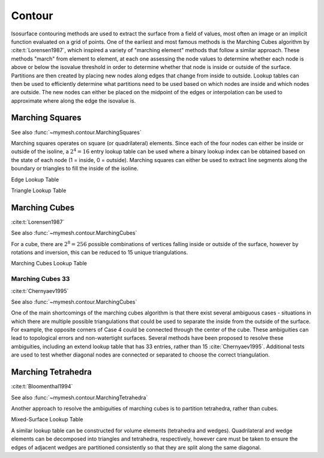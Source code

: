 Contour
=======

Isosurface contouring methods are used to extract the surface from a field of
values, most often an image or an implicit function evaluated on a grid of 
points. One of the earliest and most famous methods is the Marching Cubes
algorithm by :cite:t:`Lorensen1987`, which inspired a variety of "marching 
element" methods that follow a similar approach. These methods "march" from
element to element, at each one assessing the node values to determine whether
each node is above or below the isovalue threshold in order to determine whether
that node is inside or outside of the surface. Partitions are then created by 
placing new nodes along edges that change from inside to outside. Lookup tables
can then be used to efficiently determine what partitions need to be used based
on which nodes are inside and which nodes are outside. The new nodes can either 
be placed on the midpoint of the edges or interpolation can be used to 
approximate where along the edge the isovalue is.

Marching Squares
----------------
See also :func:`~mymesh.contour.MarchingSquares`

Marching squares operates on square (or quadrilateral) elements. Since each of 
the four nodes can either be inside or outside of the isoline, a :math:`2^4=16`
entry lookup table can be used where a binary lookup index can be obtained based 
on the state of each node (1 = inside, 0 = outside). Marching squares can either 
be used to extract line segments along the boundary or triangles to fill the 
inside of the isoline.

.. graphviz::

  graph bits {  
  node [shape=point, fontname="source code pro"];
  edge [style=solid, penwidth=2];

  v0 [pos="0.,0.!", color="#BF616A", xlabel="0"]; 
  v1 [pos="1.,0.!", color="#EBCB8B", xlabel="1"];
  v2 [pos="1.,1.!", color="#A3BE8C", xlabel="2"]; 
  v3 [pos="0.,1.!", color="#B48EAD", xlabel="3"];

  //v4 [pos="0.5,0.!", color="#5E81AC"];
  //v5 [pos="1.0,0.5!", color="#5E81AC"];
  //v6 [pos="0.5,1.!", color="#5E81AC"];
  //v7 [pos="0.,0.5!", color="#5E81AC"];

  v0 -- v1 [style=dotted];
  v1 -- v2 [style=dotted];
  v2 -- v3 [style=dotted];
  v3 -- v0 [style=dotted];

  struct1 [shape=plaintext, pos="2.5,0.75!",
    label=<
      <TABLE BORDER="0" CELLBORDER="1" CELLSPACING="0" CELLPADDING="4" STYLE="ROUNDED">
          <TR>
              <TD BGCOLOR="white" COLOR="white" PORT="f0">Index = </TD>
              <TD BGCOLOR="white" COLOR="#BF616A#B48EAD" PORT="f0">0</TD>
              <TD BGCOLOR="white" COLOR="#EBCB8B" PORT="f1">1</TD>
              <TD BGCOLOR="white" COLOR="#A3BE8C" PORT="f2">2</TD>
              <TD BGCOLOR="white" COLOR="#B48EAD" PORT="f3">3</TD>
          </TR>
      </TABLE>
      >];

  }

Edge Lookup Table

.. grid:: 3 6 6 6
    :outline:

    .. grid-item::
      :child-align: center

      .. graphviz::

        graph case0 {  
        node [shape=point, fontname="source code pro"];
        edge [style=solid, penwidth=2];
        
        v0 [pos="0.,0.!", fillcolor=white]; 
        v1 [pos="1.,0.!", fillcolor=white];
        v2 [pos="1.,1.!", fillcolor=white]; 
        v3 [pos="0.,1.!", fillcolor=white];
        
        //v4 [pos="0.5,0.!", color="#5E81AC"];
        //v5 [pos="1.0,0.5!", color="#5E81AC"];
        //v6 [pos="0.5,1.!", color="#5E81AC"];
        //v7 [pos="0.,0.5!", color="#5E81AC"];

        v0 -- v1 [style=dotted];
        v1 -- v2 [style=dotted];
        v2 -- v3 [style=dotted];
        v3 -- v0 [style=dotted];

        }
      
      Case 0

    .. grid-item::
      :child-align: center

      .. graphviz::

        graph case1 {  
        node [shape=point, fontname="source code pro"];
        edge [style=solid, penwidth=2];

        v0 [pos="0.,0.!", fillcolor=white]; 
        v1 [pos="1.,0.!", fillcolor=white];
        v2 [pos="1.,1.!", fillcolor=white]; 
        v3 [pos="0.,1.!", fillcolor=black];
        
        //v4 [pos="0.5,0.!", color="#5E81AC"];
        //v5 [pos="1.0,0.5!", color="#5E81AC"];
        v6 [pos="0.5,1.!", color="#5E81AC"];
        v7 [pos="0.,0.5!", color="#5E81AC"];

        v0 -- v1 [style=dotted];
        v1 -- v2 [style=dotted];
        v2 -- v3 [style=dotted];
        v3 -- v0 [style=dotted];

        v6 -- v7 [color="#5E81AC"];

        }

      Case 1

    .. grid-item::
      :child-align: center

      .. graphviz::

        graph case2 {  
        node [shape=point, fontname="source code pro"];
        edge [style=solid, penwidth=2];

        
        v0 [pos="0.,0.!", fillcolor=white]; 
        v1 [pos="1.,0.!", fillcolor=white];
        v2 [pos="1.,1.!", fillcolor=black]; 
        v3 [pos="0.,1.!", fillcolor=white];
        
        //v4 [pos="0.5,0.!", color="#5E81AC"];
        v5 [pos="1.0,0.5!", color="#5E81AC"];
        v6 [pos="0.5,1.!", color="#5E81AC"];
        //v7 [pos="0.,0.5!", color="#5E81AC"];

        v0 -- v1 [style=dotted];
        v1 -- v2 [style=dotted];
        v2 -- v3 [style=dotted];
        v3 -- v0 [style=dotted];

        v5 -- v6 [color="#5E81AC"];

        }

      Case 2

    .. grid-item::
      :child-align: center

      .. graphviz::

        graph case3 {  
        node [shape=point, fontname="source code pro"];
        edge [style=solid, penwidth=2];

        
        v0 [pos="0.,0.!", fillcolor=white]; 
        v1 [pos="1.,0.!", fillcolor=white];
        v2 [pos="1.,1.!", fillcolor=black]; 
        v3 [pos="0.,1.!", fillcolor=black];
        
        //v4 [pos="0.5,0.!", color="#5E81AC"];
        v5 [pos="1.0,0.5!", color="#5E81AC"];
        //v6 [pos="0.5,1.!", color="#5E81AC"];
        v7 [pos="0.,0.5!", color="#5E81AC"];

        v0 -- v1 [style=dotted];
        v1 -- v2 [style=dotted];
        v2 -- v3 [style=dotted];
        v3 -- v0 [style=dotted];

        v5 -- v7 [color="#5E81AC"];

        }

      Case 3

    .. grid-item::
      :child-align: center

      .. graphviz::

        graph case4 {  
        node [shape=point, fontname="source code pro"];
        edge [style=solid, penwidth=2];

        v0 [pos="0.,0.!", fillcolor=white]; 
        v1 [pos="1.,0.!", fillcolor=black];
        v2 [pos="1.,1.!", fillcolor=white]; 
        v3 [pos="0.,1.!", fillcolor=white];
        
        v4 [pos="0.5,0.!", color="#5E81AC"];
        v5 [pos="1.0,0.5!", color="#5E81AC"];
        //v6 [pos="0.5,1.!", color="#5E81AC"];
        //v7 [pos="0.,0.5!", color="#5E81AC"];

        v0 -- v1 [style=dotted];
        v1 -- v2 [style=dotted];
        v2 -- v3 [style=dotted];
        v3 -- v0 [style=dotted];

        v4 -- v5 [color="#5E81AC"];

        }

      Case 4
    
    .. grid-item::
      :child-align: center

      .. graphviz::

        graph case5 {  
        node [shape=point, fontname="source code pro"];
        edge [style=solid, penwidth=2];

        v0 [pos="0.,0.!", fillcolor=white]; 
        v1 [pos="1.,0.!", fillcolor=black];
        v2 [pos="1.,1.!", fillcolor=white]; 
        v3 [pos="0.,1.!", fillcolor=black];
        
        v4 [pos="0.5,0.!", color="#5E81AC"];
        v5 [pos="1.0,0.5!", color="#5E81AC"];
        v6 [pos="0.5,1.!", color="#5E81AC"];
        v7 [pos="0.,0.5!", color="#5E81AC"];

        v0 -- v1 [style=dotted];
        v1 -- v2 [style=dotted];
        v2 -- v3 [style=dotted];
        v3 -- v0 [style=dotted];

        v7 -- v4 [color="#5E81AC"];
        v5 -- v6 [color="#5E81AC"];

        }

      Case 5

    .. grid-item::
      :child-align: center

      .. graphviz::

        graph case6 {  
        node [shape=point, fontname="source code pro"];
        edge [style=solid, penwidth=2];

        v0 [pos="0.,0.!", fillcolor=white]; 
        v1 [pos="1.,0.!", fillcolor=black];
        v2 [pos="1.,1.!", fillcolor=black]; 
        v3 [pos="0.,1.!", fillcolor=white];
        
        v4 [pos="0.5,0.!", color="#5E81AC"];
        //v5 [pos="1.0,0.5!", color="#5E81AC"];
        v6 [pos="0.5,1.!", color="#5E81AC"];
        //v7 [pos="0.,0.5!", color="#5E81AC"];

        v0 -- v1 [style=dotted];
        v1 -- v2 [style=dotted];
        v2 -- v3 [style=dotted];
        v3 -- v0 [style=dotted];

        v4 -- v6 [color="#5E81AC"];

        }

      Case 6

    .. grid-item::
      :child-align: center

      .. graphviz::

        graph case7 {  
        node [shape=point, fontname="source code pro"];
        edge [style=solid, penwidth=2];

        v0 [pos="0.,0.!", fillcolor=white]; 
        v1 [pos="1.,0.!", fillcolor=black];
        v2 [pos="1.,1.!", fillcolor=black]; 
        v3 [pos="0.,1.!", fillcolor=black];
        
        v4 [pos="0.5,0.!", color="#5E81AC"];
        //v5 [pos="1.0,0.5!", color="#5E81AC"];
        //v6 [pos="0.5,1.!", color="#5E81AC"];
        v7 [pos="0.,0.5!", color="#5E81AC"];

        v0 -- v1 [style=dotted];
        v1 -- v2 [style=dotted];
        v2 -- v3 [style=dotted];
        v3 -- v0 [style=dotted];

        v4 -- v7 [color="#5E81AC"];

        }

      Case 7

    .. grid-item::
      :child-align: center

      .. graphviz::

        graph case8 {  
        node [shape=point, fontname="source code pro"];
        edge [style=solid, penwidth=2];

        
        v0 [pos="0.,0.!", fillcolor=black]; 
        v1 [pos="1.,0.!", fillcolor=white];
        v2 [pos="1.,1.!", fillcolor=white]; 
        v3 [pos="0.,1.!", fillcolor=white];
        
        v4 [pos="0.5,0.!", color="#5E81AC"];
        //v5 [pos="1.0,0.5!", color="#5E81AC"];
        //v6 [pos="0.5,1.!", color="#5E81AC"];
        v7 [pos="0.,0.5!", color="#5E81AC"];

        v0 -- v1 [style=dotted];
        v1 -- v2 [style=dotted];
        v2 -- v3 [style=dotted];
        v3 -- v0 [style=dotted];

        v7 -- v4 [color="#5E81AC"];

        }

      Case 8
    
    .. grid-item::
      :child-align: center

      .. graphviz::

        graph case9 {  
        node [shape=point, fontname="source code pro"];
        edge [style=solid, penwidth=2];

        v0 [pos="0.,0.!", fillcolor=black]; 
        v1 [pos="1.,0.!", fillcolor=white];
        v2 [pos="1.,1.!", fillcolor=white]; 
        v3 [pos="0.,1.!", fillcolor=black];
        
        v4 [pos="0.5,0.!", color="#5E81AC"];
        //v5 [pos="1.0,0.5!", color="#5E81AC"];
        v6 [pos="0.5,1.!", color="#5E81AC"];
        //v7 [pos="0.,0.5!", color="#5E81AC"];

        v0 -- v1 [style=dotted];
        v1 -- v2 [style=dotted];
        v2 -- v3 [style=dotted];
        v3 -- v0 [style=dotted];

        v6 -- v4 [color="#5E81AC"];

        }

      Case 9

    .. grid-item::
      :child-align: center

      .. graphviz::

        graph case10 {  
        node [shape=point, fontname="source code pro"];
        edge [style=solid, penwidth=2];

        
        v0 [pos="0.,0.!", fillcolor=black]; 
        v1 [pos="1.,0.!", fillcolor=white];
        v2 [pos="1.,1.!", fillcolor=black]; 
        v3 [pos="0.,1.!", fillcolor=white];
        
        v4 [pos="0.5,0.!", color="#5E81AC"];
        v5 [pos="1.0,0.5!", color="#5E81AC"];
        v6 [pos="0.5,1.!", color="#5E81AC"];
        v7 [pos="0.,0.5!", color="#5E81AC"];

        v0 -- v1 [style=dotted];
        v1 -- v2 [style=dotted];
        v2 -- v3 [style=dotted];
        v3 -- v0 [style=dotted];

        v4 -- v5 [color="#5E81AC"];
        v6 -- v7 [color="#5E81AC"];

        }

      Case 10

    .. grid-item::
      :child-align: center

      .. graphviz::

        graph case11 {  
        node [shape=point, fontname="source code pro"];
        edge [style=solid, penwidth=2];

        v0 [pos="0.,0.!", fillcolor=black]; 
        v1 [pos="1.,0.!", fillcolor=white];
        v2 [pos="1.,1.!", fillcolor=black]; 
        v3 [pos="0.,1.!", fillcolor=bllack];
        
        v4 [pos="0.5,0.!", color="#5E81AC"];
        v5 [pos="1.0,0.5!", color="#5E81AC"];
        //v6 [pos="0.5,1.!", color="#5E81AC"];
        //v7 [pos="0.,0.5!", color="#5E81AC"];

        v0 -- v1 [style=dotted];
        v1 -- v2 [style=dotted];
        v2 -- v3 [style=dotted];
        v3 -- v0 [style=dotted];

        v5 -- v4 [color="#5E81AC"];

        }

      Case 11
    
    .. grid-item::
      :child-align: center

      .. graphviz::

        graph case12 {  
        node [shape=point, fontname="source code pro"];
        edge [style=solid, penwidth=2];

        v0 [pos="0.,0.!", fillcolor=black]; 
        v1 [pos="1.,0.!", fillcolor=black];
        v2 [pos="1.,1.!", fillcolor=white]; 
        v3 [pos="0.,1.!", fillcolor=white];
        
        //v4 [pos="0.5,0.!", color="#5E81AC"];
        v5 [pos="1.0,0.5!", color="#5E81AC"];
        //v6 [pos="0.5,1.!", color="#5E81AC"];
        v7 [pos="0.,0.5!", color="#5E81AC"];

        v0 -- v1 [style=dotted];
        v1 -- v2 [style=dotted];
        v2 -- v3 [style=dotted];
        v3 -- v0 [style=dotted];

        v7 -- v5 [color="#5E81AC"];

        }

      Case 12

    .. grid-item::
      :child-align: center

      .. graphviz::

        graph case13 {  
        node [shape=point, fontname="source code pro"];
        edge [style=solid, penwidth=2];

        
        v0 [pos="0.,0.!", fillcolor=black]; 
        v1 [pos="1.,0.!", fillcolor=black];
        v2 [pos="1.,1.!", fillcolor=white]; 
        v3 [pos="0.,1.!", fillcolor=black];
        
        //v4 [pos="0.5,0.!", color="#5E81AC"];
        v5 [pos="1.0,0.5!", color="#5E81AC"];
        v6 [pos="0.5,1.!", color="#5E81AC"];
        //v7 [pos="0.,0.5!", color="#5E81AC"];

        v0 -- v1 [style=dotted];
        v1 -- v2 [style=dotted];
        v2 -- v3 [style=dotted];
        v3 -- v0 [style=dotted];

        v6 -- v5 [color="#5E81AC"];

        }

      Case 13

    .. grid-item::
      :child-align: center

      .. graphviz::

        graph case1 {  
        node [shape=point, fontname="source code pro"];
        edge [style=solid, penwidth=2];

        v0 [pos="0.,0.!", fillcolor=black]; 
        v1 [pos="1.,0.!", fillcolor=black];
        v2 [pos="1.,1.!", fillcolor=black]; 
        v3 [pos="0.,1.!", fillcolor=white];
        
        //v4 [pos="0.5,0.!", color="#5E81AC"];
        //v5 [pos="1.0,0.5!", color="#5E81AC"];
        v6 [pos="0.5,1.!", color="#5E81AC"];
        v7 [pos="0.,0.5!", color="#5E81AC"];

        v0 -- v1 [style=dotted];
        v1 -- v2 [style=dotted];
        v2 -- v3 [style=dotted];
        v3 -- v0 [style=dotted];

        v7 -- v6 [color="#5E81AC"];

        }

      Case 14

    .. grid-item::
      :child-align: center

      .. graphviz::

        graph case15 {  
        node [shape=point, fontname="source code pro"];
        edge [style=solid, penwidth=2];


        v0 [pos="0.,0.!", fillcolor=black]; 
        v1 [pos="1.,0.!", fillcolor=black];
        v2 [pos="1.,1.!", fillcolor=black]; 
        v3 [pos="0.,1.!", fillcolor=black];
        
        //v4 [pos="0.5,0.!", color="#5E81AC"];
        //v5 [pos="1.0,0.5!", color="#5E81AC"];
        //v6 [pos="0.5,1.!", color="#5E81AC"];
        //v7 [pos="0.,0.5!", color="#5E81AC"];

        v0 -- v1 [style=dotted];
        v1 -- v2 [style=dotted];
        v2 -- v3 [style=dotted];
        v3 -- v0 [style=dotted];

        }
      
      Case 15

    .. grid-item::
      :child-align: center

      .. graphviz::

        graph legend {  
        node [shape=point, fontname="source code pro"];
        edge [style=solid, penwidth=2];

        v0 [pos="0.,1.!", fillcolor=black]; 
        v1 [pos="0.,0.75!", fillcolor=white];
        Inside [shape=plaintext, pos="0.6,1.!"]; 
        Outside [shape=plaintext, pos="0.6,0.75!"];
        blank [pos="0.,0!", color=white];

        }
      

Triangle Lookup Table

.. grid:: 3 6 6 6
    :outline:

    .. grid-item::
      :child-align: center

      .. graphviz::

        graph case0 {  
        node [shape=point, fontname="source code pro"];
        edge [style=solid, penwidth=2];
        
        v0 [pos="0.,0.!", fillcolor=white]; 
        v1 [pos="1.,0.!", fillcolor=white];
        v2 [pos="1.,1.!", fillcolor=white]; 
        v3 [pos="0.,1.!", fillcolor=white];
        
        //v4 [pos="0.5,0.!", color="#5E81AC"];
        //v5 [pos="1.0,0.5!", color="#5E81AC"];
        //v6 [pos="0.5,1.!", color="#5E81AC"];
        //v7 [pos="0.,0.5!", color="#5E81AC"];

        v0 -- v1 [style=dotted];
        v1 -- v2 [style=dotted];
        v2 -- v3 [style=dotted];
        v3 -- v0 [style=dotted];

        }
      
      Case 0

    .. grid-item::
      :child-align: center

      .. graphviz::

        graph case1 {  
        node [shape=point, fontname="source code pro"];
        edge [style=solid, penwidth=2];

        v0 [pos="0.,0.!", fillcolor=white]; 
        v1 [pos="1.,0.!", fillcolor=white];
        v2 [pos="1.,1.!", fillcolor=white]; 
        v3 [pos="0.,1.!", fillcolor=black];
        
        //v4 [pos="0.5,0.!", color="#5E81AC"];
        //v5 [pos="1.0,0.5!", color="#5E81AC"];
        v6 [pos="0.5,1.!", color="#5E81AC"];
        v7 [pos="0.,0.5!", color="#5E81AC"];

        v0 -- v1 [style=dotted];
        v1 -- v2 [style=dotted];
        v2 -- v3 [style=dotted];
        v3 -- v0 [style=dotted];
        
        v7 -- v6 [color="#5E81AC"];
        v6 -- v3 [color="#5E81AC"];
        v3 -- v7 [color="#5E81AC"];
        }

      Case 1

    .. grid-item::
      :child-align: center

      .. graphviz::

        graph case2 {  
        node [shape=point, fontname="source code pro"];
        edge [style=solid, penwidth=2];

        
        v0 [pos="0.,0.!", fillcolor=white]; 
        v1 [pos="1.,0.!", fillcolor=white];
        v2 [pos="1.,1.!", fillcolor=black]; 
        v3 [pos="0.,1.!", fillcolor=white];
        
        //v4 [pos="0.5,0.!", color="#5E81AC"];
        v5 [pos="1.0,0.5!", color="#5E81AC"];
        v6 [pos="0.5,1.!", color="#5E81AC"];
        //v7 [pos="0.,0.5!", color="#5E81AC"];

        v0 -- v1 [style=dotted];
        v1 -- v2 [style=dotted];
        v2 -- v3 [style=dotted];
        v3 -- v0 [style=dotted];

        v5 -- v2 [color="#5E81AC"];
        v2 -- v6 [color="#5E81AC"];
        v6 -- v5 [color="#5E81AC"];

        }

      Case 2

    .. grid-item::
      :child-align: center

      .. graphviz::

        graph case3 {  
        node [shape=point, fontname="source code pro"];
        edge [style=solid, penwidth=2];

        
        v0 [pos="0.,0.!", fillcolor=white]; 
        v1 [pos="1.,0.!", fillcolor=white];
        v2 [pos="1.,1.!", fillcolor=black]; 
        v3 [pos="0.,1.!", fillcolor=black];
        
        //v4 [pos="0.5,0.!", color="#5E81AC"];
        v5 [pos="1.0,0.5!", color="#5E81AC"];
        //v6 [pos="0.5,1.!", color="#5E81AC"];
        v7 [pos="0.,0.5!", color="#5E81AC"];

        v0 -- v1 [style=dotted];
        v1 -- v2 [style=dotted];
        //v2 -- v3 [style=dotted];
        v3 -- v0 [style=dotted];

        v7 -- v5 [color="#5E81AC"];
        v5 -- v2 [color="#5E81AC"];
        v2 -- v7 [color="#5E81AC"];
        v2 -- v3 [color="#5E81AC"];
        v3 -- v7 [color="#5E81AC"];
        }

      Case 3

    .. grid-item::
      :child-align: center

      .. graphviz::

        graph case4 {  
        node [shape=point, fontname="source code pro"];
        edge [style=solid, penwidth=2];

        v0 [pos="0.,0.!", fillcolor=white]; 
        v1 [pos="1.,0.!", fillcolor=black];
        v2 [pos="1.,1.!", fillcolor=white]; 
        v3 [pos="0.,1.!", fillcolor=white];
        
        v4 [pos="0.5,0.!", color="#5E81AC"];
        v5 [pos="1.0,0.5!", color="#5E81AC"];
        //v6 [pos="0.5,1.!", color="#5E81AC"];
        //v7 [pos="0.,0.5!", color="#5E81AC"];

        v0 -- v1 [style=dotted];
        v1 -- v2 [style=dotted];
        v2 -- v3 [style=dotted];
        v3 -- v0 [style=dotted];

        v4 -- v1 [color="#5E81AC"];
        v1 -- v5 [color="#5E81AC"];
        v5 -- v4 [color="#5E81AC"]; 

        }

      Case 4
    
    .. grid-item::
      :child-align: center

      .. graphviz::

        graph case5 {  
        node [shape=point, fontname="source code pro"];
        edge [style=solid, penwidth=2];

        v0 [pos="0.,0.!", fillcolor=white]; 
        v1 [pos="1.,0.!", fillcolor=black];
        v2 [pos="1.,1.!", fillcolor=white]; 
        v3 [pos="0.,1.!", fillcolor=black];
        
        v4 [pos="0.5,0.!", color="#5E81AC"];
        v5 [pos="1.0,0.5!", color="#5E81AC"];
        v6 [pos="0.5,1.!", color="#5E81AC"];
        v7 [pos="0.,0.5!", color="#5E81AC"];

        v0 -- v1 [style=dotted];
        v1 -- v2 [style=dotted];
        v2 -- v3 [style=dotted];
        v3 -- v0 [style=dotted];

        v4 -- v1 [color="#5E81AC"];
        v1 -- v5 [color="#5E81AC"];
        v5 -- v4 [color="#5E81AC"];
        v5 -- v6 [color="#5E81AC"];
        v6 -- v4 [color="#5E81AC"];
        v6 -- v7 [color="#5E81AC"];
        v7 -- v4 [color="#5E81AC"];
        v6 -- v3 [color="#5E81AC"];
        v3 -- v7 [color="#5E81AC"];

        }

      Case 5

    .. grid-item::
      :child-align: center

      .. graphviz::

        graph case6 {  
        node [shape=point, fontname="source code pro"];
        edge [style=solid, penwidth=2];

        v0 [pos="0.,0.!", fillcolor=white]; 
        v1 [pos="1.,0.!", fillcolor=black];
        v2 [pos="1.,1.!", fillcolor=black]; 
        v3 [pos="0.,1.!", fillcolor=white];
        
        v4 [pos="0.5,0.!", color="#5E81AC"];
        //v5 [pos="1.0,0.5!", color="#5E81AC"];
        v6 [pos="0.5,1.!", color="#5E81AC"];
        //v7 [pos="0.,0.5!", color="#5E81AC"];

        v0 -- v1 [style=dotted];
        //v1 -- v2 [style=dotted];
        v2 -- v3 [style=dotted];
        v3 -- v0 [style=dotted];

        v4 -- v1 [color="#5E81AC"];
        v1 -- v2 [color="#5E81AC"];
        v2 -- v4 [color="#5E81AC"];
        v2 -- v6 [color="#5E81AC"];
        v6 -- v4 [color="#5E81AC"];

        }

      Case 6

    .. grid-item::
      :child-align: center

      .. graphviz::

        graph case7 {  
        node [shape=point, fontname="source code pro"];
        edge [style=solid, penwidth=2];

        v0 [pos="0.,0.!", fillcolor=white]; 
        v1 [pos="1.,0.!", fillcolor=black];
        v2 [pos="1.,1.!", fillcolor=black]; 
        v3 [pos="0.,1.!", fillcolor=black];
        
        v4 [pos="0.5,0.!", color="#5E81AC"];
        //v5 [pos="1.0,0.5!", color="#5E81AC"];
        //v6 [pos="0.5,1.!", color="#5E81AC"];
        v7 [pos="0.,0.5!", color="#5E81AC"];

        v0 -- v1 [style=dotted];
        //v1 -- v2 [style=dotted];
        //v2 -- v3 [style=dotted];
        v3 -- v0 [style=dotted];

        v1 -- v2 [color="#5E81AC"];
        v2 -- v3 [color="#5E81AC"];
        v3 -- v1 [color="#5E81AC"];
        v3 -- v4 [color="#5E81AC"];
        v4 -- v1 [color="#5E81AC"];
        v3 -- v7 [color="#5E81AC"];
        v4 -- v7 [color="#5E81AC"];

        }

      Case 7

    .. grid-item::
      :child-align: center

      .. graphviz::

        graph case8 {  
        node [shape=point, fontname="source code pro"];
        edge [style=solid, penwidth=2];

        
        v0 [pos="0.,0.!", fillcolor=black]; 
        v1 [pos="1.,0.!", fillcolor=white];
        v2 [pos="1.,1.!", fillcolor=white]; 
        v3 [pos="0.,1.!", fillcolor=white];
        
        v4 [pos="0.5,0.!", color="#5E81AC"];
        //v5 [pos="1.0,0.5!", color="#5E81AC"];
        //v6 [pos="0.5,1.!", color="#5E81AC"];
        v7 [pos="0.,0.5!", color="#5E81AC"];

        v0 -- v1 [style=dotted];
        v1 -- v2 [style=dotted];
        v2 -- v3 [style=dotted];
        v3 -- v0 [style=dotted];

        v0 -- v4 [color="#5E81AC"];
        v4 -- v7 [color="#5E81AC"];
        v7 -- v0 [color="#5E81AC"];

        }

      Case 8
    
    .. grid-item::
      :child-align: center

      .. graphviz::

        graph case9 {  
        node [shape=point, fontname="source code pro"];
        edge [style=solid, penwidth=2];

        v0 [pos="0.,0.!", fillcolor=black]; 
        v1 [pos="1.,0.!", fillcolor=white];
        v2 [pos="1.,1.!", fillcolor=white]; 
        v3 [pos="0.,1.!", fillcolor=black];
        
        v4 [pos="0.5,0.!", color="#5E81AC"];
        //v5 [pos="1.0,0.5!", color="#5E81AC"];
        v6 [pos="0.5,1.!", color="#5E81AC"];
        //v7 [pos="0.,0.5!", color="#5E81AC"];

        v0 -- v1 [style=dotted];
        v1 -- v2 [style=dotted];
        v2 -- v3 [style=dotted];
        //v3 -- v0 [style=dotted];

        v0 -- v4 [color="#5E81AC"];
        v4 -- v6 [color="#5E81AC"];
        v6 -- v0 [color="#5E81AC"];
        v6 -- v3 [color="#5E81AC"];
        v3 -- v0 [color="#5E81AC"];

        }

      Case 9

    .. grid-item::
      :child-align: center

      .. graphviz::

        graph case10 {  
        node [shape=point, fontname="source code pro"];
        edge [style=solid, penwidth=2];

        
        v0 [pos="0.,0.!", fillcolor=black]; 
        v1 [pos="1.,0.!", fillcolor=white];
        v2 [pos="1.,1.!", fillcolor=black]; 
        v3 [pos="0.,1.!", fillcolor=white];
        
        v4 [pos="0.5,0.!", color="#5E81AC"];
        v5 [pos="1.0,0.5!", color="#5E81AC"];
        v6 [pos="0.5,1.!", color="#5E81AC"];
        v7 [pos="0.,0.5!", color="#5E81AC"];

        v0 -- v1 [style=dotted];
        v1 -- v2 [style=dotted];
        v2 -- v3 [style=dotted];
        v3 -- v0 [style=dotted];

        v0 -- v4 [color="#5E81AC"];
        v4 -- v7 [color="#5E81AC"];
        v7 -- v0 [color="#5E81AC"];
        v4 -- v5 [color="#5E81AC"];
        v5 -- v7 [color="#5E81AC"];
        v5 -- v6 [color="#5E81AC"];
        v6 -- v7 [color="#5E81AC"];
        v5 -- v2 [color="#5E81AC"];
        v2 -- v6 [color="#5E81AC"];
        }

      Case 10

    .. grid-item::
      :child-align: center

      .. graphviz::

        graph case11 {  
        node [shape=point, fontname="source code pro"];
        edge [style=solid, penwidth=2];

        v0 [pos="0.,0.!", fillcolor=black]; 
        v1 [pos="1.,0.!", fillcolor=white];
        v2 [pos="1.,1.!", fillcolor=black]; 
        v3 [pos="0.,1.!", fillcolor=black];
        
        v4 [pos="0.5,0.!", color="#5E81AC"];
        v5 [pos="1.0,0.5!", color="#5E81AC"];
        //v6 [pos="0.5,1.!", color="#5E81AC"];
        //v7 [pos="0.,0.5!", color="#5E81AC"];

        v0 -- v1 [style=dotted];
        v1 -- v2 [style=dotted];
        //v2 -- v3 [style=dotted];
        //v3 -- v0 [style=dotted];

        v0 -- v2 [color="#5E81AC"];
        v2 -- v3 [color="#5E81AC"];
        v3 -- v0 [color="#5E81AC"];
        v0 -- v4 [color="#5E81AC"];
        v4 -- v5 [color="#5E81AC"];
        v5 -- v0 [color="#5E81AC"];
        v5 -- v2 [color="#5E81AC"];

        }

      Case 11
    
    .. grid-item::
      :child-align: center

      .. graphviz::

        graph case12 {  
        node [shape=point, fontname="source code pro"];
        edge [style=solid, penwidth=2];

        v0 [pos="0.,0.!", fillcolor=black]; 
        v1 [pos="1.,0.!", fillcolor=black];
        v2 [pos="1.,1.!", fillcolor=white]; 
        v3 [pos="0.,1.!", fillcolor=white];
        
        //v4 [pos="0.5,0.!", color="#5E81AC"];
        v5 [pos="1.0,0.5!", color="#5E81AC"];
        //v6 [pos="0.5,1.!", color="#5E81AC"];
        v7 [pos="0.,0.5!", color="#5E81AC"];

        //v0 -- v1 [style=dotted];
        v1 -- v2 [style=dotted];
        v2 -- v3 [style=dotted];
        v3 -- v0 [style=dotted];

        v0 -- v1 [color="#5E81AC"];
        v1 -- v5 [color="#5E81AC"];
        v5 -- v0 [color="#5E81AC"];
        v5 -- v7 [color="#5E81AC"];
        v7 -- v0 [color="#5E81AC"];

        }

      Case 12

    .. grid-item::
      :child-align: center

      .. graphviz::

        graph case13 {  
        node [shape=point, fontname="source code pro"];
        edge [style=solid, penwidth=2];

        
        v0 [pos="0.,0.!", fillcolor=black]; 
        v1 [pos="1.,0.!", fillcolor=black];
        v2 [pos="1.,1.!", fillcolor=white]; 
        v3 [pos="0.,1.!", fillcolor=black];
        
        //v4 [pos="0.5,0.!", color="#5E81AC"];
        v5 [pos="1.0,0.5!", color="#5E81AC"];
        v6 [pos="0.5,1.!", color="#5E81AC"];
        //v7 [pos="0.,0.5!", color="#5E81AC"];

        //v0 -- v1 [style=dotted];
        v1 -- v2 [style=dotted];
        v2 -- v3 [style=dotted];
        //v3 -- v0 [style=dotted];

        v0 -- v1 [color="#5E81AC"];
        v1 -- v3 [color="#5E81AC"];
        v3 -- v0 [color="#5E81AC"];
        v1 -- v5 [color="#5E81AC"];
        v5 -- v6 [color="#5E81AC"];
        v6 -- v1 [color="#5E81AC"];
        v6 -- v3 [color="#5E81AC"];
        
        }

      Case 13

    .. grid-item::
      :child-align: center

      .. graphviz::

        graph case1 {  
        node [shape=point, fontname="source code pro"];
        edge [style=solid, penwidth=2];

        v0 [pos="0.,0.!", fillcolor=black]; 
        v1 [pos="1.,0.!", fillcolor=black];
        v2 [pos="1.,1.!", fillcolor=black]; 
        v3 [pos="0.,1.!", fillcolor=white];
        
        //v4 [pos="0.5,0.!", color="#5E81AC"];
        //v5 [pos="1.0,0.5!", color="#5E81AC"];
        v6 [pos="0.5,1.!", color="#5E81AC"];
        v7 [pos="0.,0.5!", color="#5E81AC"];

        //v0 -- v1 [style=dotted];
        //v1 -- v2 [style=dotted];
        v2 -- v3 [style=dotted];
        v3 -- v0 [style=dotted];

        v0 -- v1 [color="#5E81AC"];
        v1 -- v2 [color="#5E81AC"];
        v2 -- v0 [color="#5E81AC"];
        v2 -- v6 [color="#5E81AC"];
        v6 -- v0 [color="#5E81AC"];
        v6 -- v7 [color="#5E81AC"];
        v7 -- v0 [color="#5E81AC"];
        }

      Case 14

    .. grid-item::
      :child-align: center

      .. graphviz::

        graph case15 {  
        node [shape=point, fontname="source code pro"];
        edge [style=solid, penwidth=2];


        v0 [pos="0.,0.!", fillcolor=black]; 
        v1 [pos="1.,0.!", fillcolor=black];
        v2 [pos="1.,1.!", fillcolor=black]; 
        v3 [pos="0.,1.!", fillcolor=black];
        
        //v4 [pos="0.5,0.!", color="#5E81AC"];
        //v5 [pos="1.0,0.5!", color="#5E81AC"];
        //v6 [pos="0.5,1.!", color="#5E81AC"];
        //v7 [pos="0.,0.5!", color="#5E81AC"];

        v0 -- v1 [color="#5E81AC"];
        v1 -- v2 [color="#5E81AC"];
        v2 -- v3 [color="#5E81AC"];
        v3 -- v0 [color="#5E81AC"];

        v0 -- v2 [color="#5E81AC"];
        

        }
      
      Case 15

    .. grid-item::
      :child-align: center

      .. graphviz::

        graph legend {  
        node [shape=point, fontname="source code pro"];
        edge [style=solid, penwidth=2];

        v0 [pos="0.,1.!", fillcolor=black]; 
        v1 [pos="0.,0.75!", fillcolor=white];
        Inside [shape=plaintext, pos="0.6,1.!"]; 
        Outside [shape=plaintext, pos="0.6,0.75!"];
        blank [pos="0.,0!", color=white];

        }

Marching Cubes
--------------
:cite:t:`Lorensen1987` 

See also :func:`~mymesh.contour.MarchingCubes`

For a cube, there are :math:`2^8 = 256` possible combinations of vertices
falling inside or outside of the surface, however by rotations and inversion,
this can be reduced to 15 unique triangulations. 

Marching Cubes Lookup Table

.. grid:: 3 6 6 6
    :outline:

    .. grid-item::
      :child-align: center

      .. graphviz::

        graph case0 {  
        node [shape=point, fontname="source code pro"];
        edge [style=solid, penwidth=2];
        
        v0 [pos="0.4,0.5!", fillcolor=white]; 
        v1 [pos="1.4,0.5!", fillcolor=white];
        v2 [pos="1.8,0.9!", fillcolor=white]; 
        v3 [pos="0.8,0.9!", fillcolor=white]; 
        v4 [pos="0.4,1.5!", fillcolor=white];
        v5 [pos="1.4,1.5!", fillcolor=white]; 
        v6 [pos="1.8,1.9!", fillcolor=white]; 
        v7 [pos="0.8,1.9!", fillcolor=white];
        
        // bottom edges
        //e0 [pos="0.9, 0.5!", color="#5E81AC"];
        //e1 [pos="1.6, 0.7!", color="#5E81AC"];
        //e2 [pos="1.3, 0.9!", color="#5E81AC"];
        //e3 [pos="0.6, 0.7!", color="#5E81AC"];

        // middle edges
        //e4 [pos="0.4, 1.0!", color="#5E81AC"];
        //e5 [pos="1.4, 1.0!" color="#5E81AC"];
        //e6 [pos="1.8, 1.4!", color="#5E81AC"];
        //e7 [pos="0.8, 1.4!", color="#5E81AC"];

        // top edges
        //e8 [pos="0.9, 1.5!", color="#5E81AC"];
        //e9 [pos="1.6, 1.7!", color="#5E81AC"];
        //e10 [pos="1.3, 1.9!", color="#5E81AC"];
        //e11 [pos="0.6, 1.7!", color="#5E81AC"];
        
        v0 -- v1 [style=solid];
        v1 -- v2 [style=solid];
        v2 -- v3 [style=dotted];
        v3 -- v0 [style=dotted];
        v0 -- v4 [style=solid];
        v1 -- v5 [style=solid];
        v2 -- v6 [style=solid];
        v3 -- v7 [style=dotted];
        v4 -- v5 [style=solid];
        v5 -- v6 [style=solid];
        v6 -- v7 [style=solid];
        v7 -- v4 [style=solid];

        }
      
      Case 0
    .. grid-item::
      :child-align: center

      .. graphviz::

        graph case1 {  
        node [shape=point, fontname="source code pro"];
        edge [style=solid, penwidth=2];
        
        v0 [pos="0.4,0.5!", fillcolor=black]; 
        v1 [pos="1.4,0.5!", fillcolor=white];
        v2 [pos="1.8,0.9!", fillcolor=white]; 
        v3 [pos="0.8,0.9!", fillcolor=white]; 
        v4 [pos="0.4,1.5!", fillcolor=white];
        v5 [pos="1.4,1.5!", fillcolor=white]; 
        v6 [pos="1.8,1.9!", fillcolor=white]; 
        v7 [pos="0.8,1.9!", fillcolor=white];
        
        // bottom edges
        e0 [pos="0.9, 0.5!", color="#5E81AC"];
        //e1 [pos="1.6, 0.7!", color="#5E81AC"];
        //e2 [pos="1.3, 0.9!", color="#5E81AC"];
        e3 [pos="0.6, 0.7!", color="#5E81AC"];

        // middle edges
        e4 [pos="0.4, 1.0!", color="#5E81AC"];
        //e5 [pos="1.4, 1.0!" color="#5E81AC"];
        //e6 [pos="1.8, 1.4!", color="#5E81AC"];
        //e7 [pos="0.8, 1.4!", color="#5E81AC"];

        // top edges
        //e8 [pos="0.9, 1.5!", color="#5E81AC"];
        //e9 [pos="1.6, 1.7!", color="#5E81AC"];
        //e10 [pos="1.3, 1.9!", color="#5E81AC"];
        //e11 [pos="0.6, 1.7!", color="#5E81AC"];
        
        v0 -- v1 [style=solid];
        v1 -- v2 [style=solid];
        v2 -- v3 [style=dotted];
        v3 -- v0 [style=dotted];
        v0 -- v4 [style=solid];
        v1 -- v5 [style=solid];
        v2 -- v6 [style=solid];
        v3 -- v7 [style=dotted];
        v4 -- v5 [style=solid];
        v5 -- v6 [style=solid];
        v6 -- v7 [style=solid];
        v7 -- v4 [style=solid];

        e0 -- e3 [color="#5E81AC"];
        e3 -- e4 [color="#5E81AC"];
        e4 -- e0 [color="#5E81AC"];

        }
      
      Case 1
    .. grid-item::
      :child-align: center

      .. graphviz::

        graph case2 {  
        node [shape=point, fontname="source code pro"];
        edge [style=solid, penwidth=2];
        
        v0 [pos="0.4,0.5!", fillcolor=black]; 
        v1 [pos="1.4,0.5!", fillcolor=black];
        v2 [pos="1.8,0.9!", fillcolor=white]; 
        v3 [pos="0.8,0.9!", fillcolor=white]; 
        v4 [pos="0.4,1.5!", fillcolor=white];
        v5 [pos="1.4,1.5!", fillcolor=white]; 
        v6 [pos="1.8,1.9!", fillcolor=white]; 
        v7 [pos="0.8,1.9!", fillcolor=white];
        
        // bottom edges
        //e0 [pos="0.9, 0.5!", color="#5E81AC"];
        e1 [pos="1.6, 0.7!", color="#5E81AC"];
        //e2 [pos="1.3, 0.9!", color="#5E81AC"];
        e3 [pos="0.6, 0.7!", color="#5E81AC"];

        // middle edges
        e4 [pos="0.4, 1.0!", color="#5E81AC"];
        e5 [pos="1.4, 1.0!" color="#5E81AC"];
        //e6 [pos="1.8, 1.4!", color="#5E81AC"];
        //e7 [pos="0.8, 1.4!", color="#5E81AC"];

        // top edges
        //e8 [pos="0.9, 1.5!", color="#5E81AC"];
        //e9 [pos="1.6, 1.7!", color="#5E81AC"];
        //e10 [pos="1.3, 1.9!", color="#5E81AC"];
        //e11 [pos="0.6, 1.7!", color="#5E81AC"];
        
        v0 -- v1 [style=solid];
        v1 -- v2 [style=solid];
        v2 -- v3 [style=dotted];
        v3 -- v0 [style=dotted];
        v0 -- v4 [style=solid];
        v1 -- v5 [style=solid];
        v2 -- v6 [style=solid];
        v3 -- v7 [style=dotted];
        v4 -- v5 [style=solid];
        v5 -- v6 [style=solid];
        v6 -- v7 [style=solid];
        v7 -- v4 [style=solid];

        e1 -- e3 [color="#5E81AC"];
        e3 -- e5 [color="#5E81AC"];
        e5 -- e1 [color="#5E81AC"];
        e3 -- e4 [color="#5E81AC"];
        e4 -- e5 [color="#5E81AC"];

        }
      
      Case 2
    .. grid-item::
      :child-align: center

      .. graphviz::

        graph case1 {  
        node [shape=point, fontname="source code pro"];
        edge [style=solid, penwidth=2];
        
        v0 [pos="0.4,0.5!", fillcolor=black]; 
        v1 [pos="1.4,0.5!", fillcolor=white];
        v2 [pos="1.8,0.9!", fillcolor=white]; 
        v3 [pos="0.8,0.9!", fillcolor=white]; 
        v4 [pos="0.4,1.5!", fillcolor=white];
        v5 [pos="1.4,1.5!", fillcolor=black]; 
        v6 [pos="1.8,1.9!", fillcolor=white]; 
        v7 [pos="0.8,1.9!", fillcolor=white];
        
        // bottom edges
        e0 [pos="0.9, 0.5!", color="#5E81AC"];
        //e1 [pos="1.6, 0.7!", color="#5E81AC"];
        //e2 [pos="1.3, 0.9!", color="#5E81AC"];
        e3 [pos="0.6, 0.7!", color="#5E81AC"];

        // middle edges
        e4 [pos="0.4, 1.0!", color="#5E81AC"];
        e5 [pos="1.4, 1.0!" color="#5E81AC"];
        //e6 [pos="1.8, 1.4!", color="#5E81AC"];
        //e7 [pos="0.8, 1.4!", color="#5E81AC"];

        // top edges
        e8 [pos="0.9, 1.5!", color="#5E81AC"];
        e9 [pos="1.6, 1.7!", color="#5E81AC"];
        //e10 [pos="1.3, 1.9!", color="#5E81AC"];
        //e11 [pos="0.6, 1.7!", color="#5E81AC"];
        
        v0 -- v1 [style=solid];
        v1 -- v2 [style=solid];
        v2 -- v3 [style=dotted];
        v3 -- v0 [style=dotted];
        v0 -- v4 [style=solid];
        v1 -- v5 [style=solid];
        v2 -- v6 [style=solid];
        v3 -- v7 [style=dotted];
        v4 -- v5 [style=solid];
        v5 -- v6 [style=solid];
        v6 -- v7 [style=solid];
        v7 -- v4 [style=solid];

        e0 -- e3 [color="#5E81AC"];
        e3 -- e4 [color="#5E81AC"];
        e4 -- e0 [color="#5E81AC"];

        e5 -- e8 [color="#5E81AC"];
        e8 -- e9 [color="#5E81AC"];
        e9 -- e5 [color="#5E81AC"];

        }
      
      Case 3
    .. grid-item::
      :child-align: center

      .. graphviz::

        graph case4 {  
        node [shape=point, fontname="source code pro"];
        edge [style=solid, penwidth=2];
        
        v0 [pos="0.4,0.5!", fillcolor=black]; 
        v1 [pos="1.4,0.5!", fillcolor=white];
        v2 [pos="1.8,0.9!", fillcolor=white]; 
        v3 [pos="0.8,0.9!", fillcolor=white]; 
        v4 [pos="0.4,1.5!", fillcolor=white];
        v5 [pos="1.4,1.5!", fillcolor=white]; 
        v6 [pos="1.8,1.9!", fillcolor=black]; 
        v7 [pos="0.8,1.9!", fillcolor=white];
        
        // bottom edges
        e0 [pos="0.9, 0.5!", color="#5E81AC"];
        //e1 [pos="1.6, 0.7!", color="#5E81AC"];
        //e2 [pos="1.3, 0.9!", color="#5E81AC"];
        e3 [pos="0.6, 0.7!", color="#5E81AC"];

        // middle edges
        e4 [pos="0.4, 1.0!", color="#5E81AC"];
        //e5 [pos="1.4, 1.0!" color="#5E81AC"];
        e6 [pos="1.8, 1.4!", color="#5E81AC"];
        //e7 [pos="0.8, 1.4!", color="#5E81AC"];

        // top edges
        //e8 [pos="0.9, 1.5!", color="#5E81AC"];
        e9 [pos="1.6, 1.7!", color="#5E81AC"];
        e10 [pos="1.3, 1.9!", color="#5E81AC"];
        //e11 [pos="0.6, 1.7!", color="#5E81AC"];
        
        v0 -- v1 [style=solid];
        v1 -- v2 [style=solid];
        v2 -- v3 [style=dotted];
        v3 -- v0 [style=dotted];
        v0 -- v4 [style=solid];
        v1 -- v5 [style=solid];
        v2 -- v6 [style=solid];
        v3 -- v7 [style=dotted];
        v4 -- v5 [style=solid];
        v5 -- v6 [style=solid];
        v6 -- v7 [style=solid];
        v7 -- v4 [style=solid];

        e0 -- e3 [color="#5E81AC"];
        e3 -- e4 [color="#5E81AC"];
        e4 -- e0 [color="#5E81AC"];

        e6 -- e9 [color="#5E81AC"];
        e9 -- e10 [color="#5E81AC"];
        e10 -- e6 [color="#5E81AC"];

        }
      
      Case 4
    .. grid-item::
      :child-align: center

      .. graphviz::

        graph case5 {  
        node [shape=point, fontname="source code pro"];
        edge [style=solid, penwidth=2];
        
        v0 [pos="0.4,0.5!", fillcolor=white]; 
        v1 [pos="1.4,0.5!", fillcolor=black];
        v2 [pos="1.8,0.9!", fillcolor=black]; 
        v3 [pos="0.8,0.9!", fillcolor=black]; 
        v4 [pos="0.4,1.5!", fillcolor=white];
        v5 [pos="1.4,1.5!", fillcolor=white]; 
        v6 [pos="1.8,1.9!", fillcolor=white]; 
        v7 [pos="0.8,1.9!", fillcolor=white];
        
        // bottom edges
        e0 [pos="0.9, 0.5!", color="#5E81AC"];
        //e1 [pos="1.6, 0.7!", color="#5E81AC"];
        //e2 [pos="1.3, 0.9!", color="#5E81AC"];
        e3 [pos="0.6, 0.7!", color="#5E81AC"];

        // middle edges
        //e4 [pos="0.4, 1.0!", color="#5E81AC"];
        e5 [pos="1.4, 1.0!" color="#5E81AC"];
        e6 [pos="1.8, 1.4!", color="#5E81AC"];
        e7 [pos="0.8, 1.4!", color="#5E81AC"];

        // top edges
        //e8 [pos="0.9, 1.5!", color="#5E81AC"];
        //e9 [pos="1.6, 1.7!", color="#5E81AC"];
        //e10 [pos="1.3, 1.9!", color="#5E81AC"];
        //e11 [pos="0.6, 1.7!", color="#5E81AC"];
        
        v0 -- v1 [style=solid];
        v1 -- v2 [style=solid];
        v2 -- v3 [style=dotted];
        v3 -- v0 [style=dotted];
        v0 -- v4 [style=solid];
        v1 -- v5 [style=solid];
        v2 -- v6 [style=solid];
        v3 -- v7 [style=dotted];
        v4 -- v5 [style=solid];
        v5 -- v6 [style=solid];
        v6 -- v7 [style=solid];
        v7 -- v4 [style=solid];

        e0 -- e3 [color="#5E81AC"];
        e3 -- e5 [color="#5E81AC"];
        e5 -- e0 [color="#5E81AC"];
        e5 -- e7 [color="#5E81AC"];
        e5 -- e6 [color="#5E81AC"];
        e6 -- e7 [color="#5E81AC"];
        e3 -- e7 [color="#5E81AC"];
        }
      
      Case 5
    .. grid-item::
      :child-align: center

      .. graphviz::

        graph case6 {  
        node [shape=point, fontname="source code pro"];
        edge [style=solid, penwidth=2];
        
        v0 [pos="0.4,0.5!", fillcolor=black]; 
        v1 [pos="1.4,0.5!", fillcolor=black];
        v2 [pos="1.8,0.9!", fillcolor=white]; 
        v3 [pos="0.8,0.9!", fillcolor=white]; 
        v4 [pos="0.4,1.5!", fillcolor=white];
        v5 [pos="1.4,1.5!", fillcolor=white]; 
        v6 [pos="1.8,1.9!", fillcolor=black]; 
        v7 [pos="0.8,1.9!", fillcolor=white];
        
        // bottom edges
        //e0 [pos="0.9, 0.5!", color="#5E81AC"];
        e1 [pos="1.6, 0.7!", color="#5E81AC"];
        //e2 [pos="1.3, 0.9!", color="#5E81AC"];
        e3 [pos="0.6, 0.7!", color="#5E81AC"];

        // middle edges
        e4 [pos="0.4, 1.0!", color="#5E81AC"];
        e5 [pos="1.4, 1.0!" color="#5E81AC"];
        e6 [pos="1.8, 1.4!", color="#5E81AC"];
        //e7 [pos="0.8, 1.4!", color="#5E81AC"];

        // top edges
        //e8 [pos="0.9, 1.5!", color="#5E81AC"];
        e9 [pos="1.6, 1.7!", color="#5E81AC"];
        e10 [pos="1.3, 1.9!", color="#5E81AC"];
        //e11 [pos="0.6, 1.7!", color="#5E81AC"];
        
        v0 -- v1 [style=solid];
        v1 -- v2 [style=solid];
        v2 -- v3 [style=dotted];
        v3 -- v0 [style=dotted];
        v0 -- v4 [style=solid];
        v1 -- v5 [style=solid];
        v2 -- v6 [style=solid];
        v3 -- v7 [style=dotted];
        v4 -- v5 [style=solid];
        v5 -- v6 [style=solid];
        v6 -- v7 [style=solid];
        v7 -- v4 [style=solid];

        e3 -- e1 [color="#5E81AC"];
        e1 -- e5 [color="#5E81AC"];
        e5 -- e3 [color="#5E81AC"];
        e4 -- e5 [color="#5E81AC"];
        e4 -- e3 [color="#5E81AC"];
        e6 -- e9 [color="#5E81AC"];
        e9 -- e10 [color="#5E81AC"];
        e10 -- e6 [color="#5E81AC"];
        
        }
      
      Case 6

    .. grid-item::
      :child-align: center

      .. graphviz::

        graph case7 {  
        node [shape=point, fontname="source code pro"];
        edge [style=solid, penwidth=2];
        
        v0 [pos="0.4,0.5!", fillcolor=white]; 
        v1 [pos="1.4,0.5!", fillcolor=black];
        v2 [pos="1.8,0.9!", fillcolor=white]; 
        v3 [pos="0.8,0.9!", fillcolor=white]; 
        v4 [pos="0.4,1.5!", fillcolor=black];
        v5 [pos="1.4,1.5!", fillcolor=white]; 
        v6 [pos="1.8,1.9!", fillcolor=black]; 
        v7 [pos="0.8,1.9!", fillcolor=white];
        
        // bottom edges
        e0 [pos="0.9, 0.5!", color="#5E81AC"];
        e1 [pos="1.6, 0.7!", color="#5E81AC"];
        //e2 [pos="1.3, 0.9!", color="#5E81AC"];
        //e3 [pos="0.6, 0.7!", color="#5E81AC"];

        // middle edges
        e4 [pos="0.4, 1.0!", color="#5E81AC"];
        e5 [pos="1.4, 1.0!" color="#5E81AC"];
        e6 [pos="1.8, 1.4!", color="#5E81AC"];
        //e7 [pos="0.8, 1.4!", color="#5E81AC"];

        // top edges
        e8 [pos="0.9, 1.5!", color="#5E81AC"];
        e9 [pos="1.6, 1.7!", color="#5E81AC"];
        e10 [pos="1.3, 1.9!", color="#5E81AC"];
        e11 [pos="0.6, 1.7!", color="#5E81AC"];
        
        v0 -- v1 [style=solid];
        v1 -- v2 [style=solid];
        v2 -- v3 [style=dotted];
        v3 -- v0 [style=dotted];
        v0 -- v4 [style=solid];
        v1 -- v5 [style=solid];
        v2 -- v6 [style=solid];
        v3 -- v7 [style=dotted];
        v4 -- v5 [style=solid];
        v5 -- v6 [style=solid];
        v6 -- v7 [style=solid];
        v7 -- v4 [style=solid];

        e0 -- e1 [color="#5E81AC"];
        e1 -- e5 [color="#5E81AC"];
        e5 -- e0 [color="#5E81AC"];
        e4 -- e8 [color="#5E81AC"];
        e8 -- e11 [color="#5E81AC"];
        e11 -- e4 [color="#5E81AC"];
        e6 -- e9 [color="#5E81AC"];
        e9 -- e10 [color="#5E81AC"];
        e10 -- e6 [color="#5E81AC"];

        }
      
      Case 7
    .. grid-item::
      :child-align: center

      .. graphviz::

        graph case8 {  
        node [shape=point, fontname="source code pro"];
        edge [style=solid, penwidth=2];
        
        v0 [pos="0.4,0.5!", fillcolor=black]; 
        v1 [pos="1.4,0.5!", fillcolor=black];
        v2 [pos="1.8,0.9!", fillcolor=black]; 
        v3 [pos="0.8,0.9!", fillcolor=black]; 
        v4 [pos="0.4,1.5!", fillcolor=white];
        v5 [pos="1.4,1.5!", fillcolor=white]; 
        v6 [pos="1.8,1.9!", fillcolor=white]; 
        v7 [pos="0.8,1.9!", fillcolor=white];
        
        // bottom edges
        //e0 [pos="0.9, 0.5!", color="#5E81AC"];
        //e1 [pos="1.6, 0.7!", color="#5E81AC"];
        //e2 [pos="1.3, 0.9!", color="#5E81AC"];
        //e3 [pos="0.6, 0.7!", color="#5E81AC"];

        // middle edges
        e4 [pos="0.4, 1.0!", color="#5E81AC"];
        e5 [pos="1.4, 1.0!" color="#5E81AC"];
        e6 [pos="1.8, 1.4!", color="#5E81AC"];
        e7 [pos="0.8, 1.4!", color="#5E81AC"];

        // top edges
        //e8 [pos="0.9, 1.5!", color="#5E81AC"];
        //e9 [pos="1.6, 1.7!", color="#5E81AC"];
        //e10 [pos="1.3, 1.9!", color="#5E81AC"];
        //e11 [pos="0.6, 1.7!", color="#5E81AC"];
        
        v0 -- v1 [style=solid];
        v1 -- v2 [style=solid];
        v2 -- v3 [style=dotted];
        v3 -- v0 [style=dotted];
        v0 -- v4 [style=solid];
        v1 -- v5 [style=solid];
        v2 -- v6 [style=solid];
        v3 -- v7 [style=dotted];
        v4 -- v5 [style=solid];
        v5 -- v6 [style=solid];
        v6 -- v7 [style=solid];
        v7 -- v4 [style=solid];

        e4 -- e5 [color="#5E81AC"];
        e5 -- e6 [color="#5E81AC"];
        e6 -- e4 [color="#5E81AC"];
        e4 -- e7 [color="#5E81AC"];
        e7 -- e6 [color="#5E81AC"];

        }
      
      Case 8
    .. grid-item::
      :child-align: center

      .. graphviz::

        graph case9 {  
        node [shape=point, fontname="source code pro"];
        edge [style=solid, penwidth=2];
        
        v0 [pos="0.4,0.5!", fillcolor=black]; 
        v1 [pos="1.4,0.5!", fillcolor=white];
        v2 [pos="1.8,0.9!", fillcolor=black]; 
        v3 [pos="0.8,0.9!", fillcolor=black]; 
        v4 [pos="0.4,1.5!", fillcolor=white];
        v5 [pos="1.4,1.5!", fillcolor=white]; 
        v6 [pos="1.8,1.9!", fillcolor=white]; 
        v7 [pos="0.8,1.9!", fillcolor=black];
        
        // bottom edges
        e0 [pos="0.9, 0.5!", color="#5E81AC"];
        e1 [pos="1.6, 0.7!", color="#5E81AC"];
        //e2 [pos="1.3, 0.9!", color="#5E81AC"];
        //e3 [pos="0.6, 0.7!", color="#5E81AC"];

        // middle edges
        e4 [pos="0.4, 1.0!", color="#5E81AC"];
        //e5 [pos="1.4, 1.0!" color="#5E81AC"];
        e6 [pos="1.8, 1.4!", color="#5E81AC"];
        //e7 [pos="0.8, 1.4!", color="#5E81AC"];

        // top edges
        //e8 [pos="0.9, 1.5!", color="#5E81AC"];
        //e9 [pos="1.6, 1.7!", color="#5E81AC"];
        e10 [pos="1.3, 1.9!", color="#5E81AC"];
        e11 [pos="0.6, 1.7!", color="#5E81AC"];
        
        v0 -- v1 [style=solid];
        v1 -- v2 [style=solid];
        v2 -- v3 [style=dotted];
        v3 -- v0 [style=dotted];
        v0 -- v4 [style=solid];
        v1 -- v5 [style=solid];
        v2 -- v6 [style=solid];
        v3 -- v7 [style=dotted];
        v4 -- v5 [style=solid];
        v5 -- v6 [style=solid];
        v6 -- v7 [style=solid];
        v7 -- v4 [style=solid];

        e0 -- e1 [color="#5E81AC"];
        e1 -- e6 [color="#5E81AC"];
        e6 -- e0 [color="#5E81AC"];
        e0 -- e10 [color="#5E81AC"];
        e10 -- e6 [color="#5E81AC"];
        e0 -- e4 [color="#5E81AC"];
        e4 -- e11 [color="#5E81AC"];
        e11 -- e10 [color="#5E81AC"];
        e4 -- e10 [color="#5E81AC"];
        }
      
      Case 9
    .. grid-item::
      :child-align: center

      .. graphviz::

        graph case10 {  
        node [shape=point, fontname="source code pro"];
        edge [style=solid, penwidth=2];
        
        v0 [pos="0.4,0.5!", fillcolor=black]; 
        v1 [pos="1.4,0.5!", fillcolor=white];
        v2 [pos="1.8,0.9!", fillcolor=black]; 
        v3 [pos="0.8,0.9!", fillcolor=white]; 
        v4 [pos="0.4,1.5!", fillcolor=black];
        v5 [pos="1.4,1.5!", fillcolor=white]; 
        v6 [pos="1.8,1.9!", fillcolor=black]; 
        v7 [pos="0.8,1.9!", fillcolor=white];
        
        // bottom edges
        e0 [pos="0.9, 0.5!", color="#5E81AC"];
        e1 [pos="1.6, 0.7!", color="#5E81AC"];
        e2 [pos="1.3, 0.9!", color="#5E81AC"];
        e3 [pos="0.6, 0.7!", color="#5E81AC"];

        // middle edges
        //e4 [pos="0.4, 1.0!", color="#5E81AC"];
        //e5 [pos="1.4, 1.0!" color="#5E81AC"];
        //e6 [pos="1.8, 1.4!", color="#5E81AC"];
        //e7 [pos="0.8, 1.4!", color="#5E81AC"];

        // top edges
        e8 [pos="0.9, 1.5!", color="#5E81AC"];
        e9 [pos="1.6, 1.7!", color="#5E81AC"];
        e10 [pos="1.3, 1.9!", color="#5E81AC"];
        e11 [pos="0.6, 1.7!", color="#5E81AC"];
        
        v0 -- v1 [style=solid];
        v1 -- v2 [style=solid];
        v2 -- v3 [style=dotted];
        v3 -- v0 [style=dotted];
        v0 -- v4 [style=solid];
        v1 -- v5 [style=solid];
        v2 -- v6 [style=solid];
        v3 -- v7 [style=dotted];
        v4 -- v5 [style=solid];
        v5 -- v6 [style=solid];
        v6 -- v7 [style=solid];
        v7 -- v4 [style=solid];

        e0 -- e3 [color="#5E81AC"];
        e3 -- e8 [color="#5E81AC"];
        e8 -- e0 [color="#5E81AC"];
        e8 -- e11 [color="#5E81AC"];
        e11 -- e3 [color="#5E81AC"];
        e1 -- e2 [color="#5E81AC"];
        e2 -- e9 [color="#5E81AC"];
        e9 -- e1 [color="#5E81AC"];
        e9 -- e10 [color="#5E81AC"];
        e10 -- e2 [color="#5E81AC"];

        }
      
      Case 10
    .. grid-item::
      :child-align: center

      .. graphviz::

        graph case11 {  
        node [shape=point, fontname="source code pro"];
        edge [style=solid, penwidth=2];
        
        v0 [pos="0.4,0.5!", fillcolor=black]; 
        v1 [pos="1.4,0.5!", fillcolor=white];
        v2 [pos="1.8,0.9!", fillcolor=black]; 
        v3 [pos="0.8,0.9!", fillcolor=black]; 
        v4 [pos="0.4,1.5!", fillcolor=white];
        v5 [pos="1.4,1.5!", fillcolor=white]; 
        v6 [pos="1.8,1.9!", fillcolor=black]; 
        v7 [pos="0.8,1.9!", fillcolor=white];
        
        // bottom edges
        e0 [pos="0.9, 0.5!", color="#5E81AC"];
        e1 [pos="1.6, 0.7!", color="#5E81AC"];
        //e2 [pos="1.3, 0.9!", color="#5E81AC"];
        //e3 [pos="0.6, 0.7!", color="#5E81AC"];

        // middle edges
        e4 [pos="0.4, 1.0!", color="#5E81AC"];
        //e5 [pos="1.4, 1.0!" color="#5E81AC"];
        //e6 [pos="1.8, 1.4!", color="#5E81AC"];
        e7 [pos="0.8, 1.4!", color="#5E81AC"];

        // top edges
        //e8 [pos="0.9, 1.5!", color="#5E81AC"];
        e9 [pos="1.6, 1.7!", color="#5E81AC"];
        e10 [pos="1.3, 1.9!", color="#5E81AC"];
        //e11 [pos="0.6, 1.7!", color="#5E81AC"];
        
        v0 -- v1 [style=solid];
        v1 -- v2 [style=solid];
        v2 -- v3 [style=dotted];
        v3 -- v0 [style=dotted];
        v0 -- v4 [style=solid];
        v1 -- v5 [style=solid];
        v2 -- v6 [style=solid];
        v3 -- v7 [style=dotted];
        v4 -- v5 [style=solid];
        v5 -- v6 [style=solid];
        v6 -- v7 [style=solid];
        v7 -- v4 [style=solid];

        e0 -- e1 [color="#5E81AC"];
        e1 -- e9 [color="#5E81AC"];
        e9 -- e0 [color="#5E81AC"];
        e0 -- e4 [color="#5E81AC"];
        e4 -- e7 [color="#5E81AC"];
        e7 -- e0 [color="#5E81AC"];
        e7 -- e10 [color="#5E81AC"];
        e10 -- e9 [color="#5E81AC"];
        e9 -- e7 [color="#5E81AC"];

        }
      
      Case 11
    .. grid-item::
      :child-align: center

      .. graphviz::

        graph case12 {  
        node [shape=point, fontname="source code pro"];
        edge [style=solid, penwidth=2];
        
        v0 [pos="0.4,0.5!", fillcolor=white]; 
        v1 [pos="1.4,0.5!", fillcolor=black];
        v2 [pos="1.8,0.9!", fillcolor=black]; 
        v3 [pos="0.8,0.9!", fillcolor=black]; 
        v4 [pos="0.4,1.5!", fillcolor=black];
        v5 [pos="1.4,1.5!", fillcolor=white]; 
        v6 [pos="1.8,1.9!", fillcolor=white]; 
        v7 [pos="0.8,1.9!", fillcolor=white];
        
        // bottom edges
        e0 [pos="0.9, 0.5!", color="#5E81AC"];
        //e1 [pos="1.6, 0.7!", color="#5E81AC"];
        //e2 [pos="1.3, 0.9!", color="#5E81AC"];
        e3 [pos="0.6, 0.7!", color="#5E81AC"];

        // middle edges
        e4 [pos="0.4, 1.0!", color="#5E81AC"];
        e5 [pos="1.4, 1.0!" color="#5E81AC"];
        e6 [pos="1.8, 1.4!", color="#5E81AC"];
        e7 [pos="0.8, 1.3!", color="#5E81AC"];

        // top edges
        e8 [pos="0.9, 1.5!", color="#5E81AC"];
        //e9 [pos="1.6, 1.7!", color="#5E81AC"];
        //e10 [pos="1.3, 1.9!", color="#5E81AC"];
        e11 [pos="0.6, 1.7!", color="#5E81AC"];
        
        v0 -- v1 [style=solid];
        v1 -- v2 [style=solid];
        v2 -- v3 [style=dotted];
        v3 -- v0 [style=dotted];
        v0 -- v4 [style=solid];
        v1 -- v5 [style=solid];
        v2 -- v6 [style=solid];
        v3 -- v7 [style=dotted];
        v4 -- v5 [style=solid];
        v5 -- v6 [style=solid];
        v6 -- v7 [style=solid];
        v7 -- v4 [style=solid];

        e0 -- e3 [color="#5E81AC"];
        e3 -- e5 [color="#5E81AC"];
        e5 -- e6 [color="#5E81AC"];
        e6 -- e7 [color="#5E81AC"];
        e7 -- e3 [color="#5E81AC"];
        e0 -- e5 [color="#5E81AC"];
        e5 -- e7 [color="#5E81AC"];
        e4 -- e11 [color="#5E81AC"];
        e11 -- e8 [color="#5E81AC"];
        e8 -- e4 [color="#5E81AC"];
        }
      
      Case 12
    .. grid-item::
      :child-align: center

      .. graphviz::

        graph case13 {  
        node [shape=point, fontname="source code pro"];
        edge [style=solid, penwidth=2];
        
        v0 [pos="0.4,0.5!", fillcolor=black]; 
        v1 [pos="1.4,0.5!", fillcolor=white];
        v2 [pos="1.8,0.9!", fillcolor=black]; 
        v3 [pos="0.8,0.9!", fillcolor=white]; 
        v4 [pos="0.4,1.5!", fillcolor=white];
        v5 [pos="1.4,1.5!", fillcolor=black]; 
        v6 [pos="1.8,1.9!", fillcolor=white]; 
        v7 [pos="0.8,1.9!", fillcolor=black];
        
        // bottom edges
        e0 [pos="0.9, 0.5!", color="#5E81AC"];
        e1 [pos="1.6, 0.7!", color="#5E81AC"];
        e2 [pos="1.3, 0.9!", color="#5E81AC"];
        e3 [pos="0.6, 0.7!", color="#5E81AC"];

        // middle edges
        e4 [pos="0.4, 1.0!", color="#5E81AC"];
        e5 [pos="1.4, 1.1!" color="#5E81AC"];
        e6 [pos="1.8, 1.4!", color="#5E81AC"];
        e7 [pos="0.8, 1.4!", color="#5E81AC"];

        // top edges
        e8 [pos="1.0, 1.5!", color="#5E81AC"];
        e9 [pos="1.6, 1.7!", color="#5E81AC"];
        e10 [pos="1.3, 1.9!", color="#5E81AC"];
        e11 [pos="0.6, 1.7!", color="#5E81AC"];
        
        v0 -- v1 [style=solid];
        v1 -- v2 [style=solid];
        v2 -- v3 [style=dotted];
        v3 -- v0 [style=dotted];
        v0 -- v4 [style=solid];
        v1 -- v5 [style=solid];
        v2 -- v6 [style=solid];
        v3 -- v7 [style=dotted];
        v4 -- v5 [style=solid];
        v5 -- v6 [style=solid];
        v6 -- v7 [style=solid];
        v7 -- v4 [style=solid];

        e0 -- e3 [color="#5E81AC"];
        e3 -- e4 [color="#5E81AC"];
        e4 -- e0 [color="#5E81AC"];
        e1 -- e2 [color="#5E81AC"];
        e2 -- e6 [color="#5E81AC"];
        e6 -- e1 [color="#5E81AC"];
        e5 -- e8 [color="#5E81AC"];
        e8 -- e9 [color="#5E81AC"];
        e9 -- e5 [color="#5E81AC"];
        e7 -- e10 [color="#5E81AC"];
        e10 -- e11 [color="#5E81AC"];
        e11 -- e7 [color="#5E81AC"];

        }
      
      Case 13
    .. grid-item::
      :child-align: center

      .. graphviz::

        graph case14 {  
        node [shape=point, fontname="source code pro"];
        edge [style=solid, penwidth=2];
        
        v0 [pos="0.4,0.5!", fillcolor=white]; 
        v1 [pos="1.4,0.5!", fillcolor=black];
        v2 [pos="1.8,0.9!", fillcolor=black]; 
        v3 [pos="0.8,0.9!", fillcolor=black]; 
        v4 [pos="0.4,1.5!", fillcolor=white];
        v5 [pos="1.4,1.5!", fillcolor=white]; 
        v6 [pos="1.8,1.9!", fillcolor=white]; 
        v7 [pos="0.8,1.9!", fillcolor=black];
        
        // bottom edges
        e0 [pos="0.9, 0.5!", color="#5E81AC"];
        //e1 [pos="1.6, 0.7!", color="#5E81AC"];
        //e2 [pos="1.3, 0.9!", color="#5E81AC"];
        e3 [pos="0.6, 0.7!", color="#5E81AC"];

        // middle edges
        //e4 [pos="0.4, 1.0!", color="#5E81AC"];
        e5 [pos="1.4, 0.75!" color="#5E81AC"];
        e6 [pos="1.8, 1.6!", color="#5E81AC"];
        //e7 [pos="0.8, 1.4!", color="#5E81AC"];

        // top edges
        //e8 [pos="0.9, 1.5!", color="#5E81AC"];
        //e9 [pos="1.6, 1.7!", color="#5E81AC"];
        e10 [pos="1.3, 1.9!", color="#5E81AC"];
        e11 [pos="0.6, 1.7!", color="#5E81AC"];
        
        v0 -- v1 [style=solid];
        v1 -- v2 [style=solid];
        v2 -- v3 [style=dotted];
        v3 -- v0 [style=dotted];
        v0 -- v4 [style=solid];
        v1 -- v5 [style=solid];
        v2 -- v6 [style=solid];
        v3 -- v7 [style=dotted];
        v4 -- v5 [style=solid];
        v5 -- v6 [style=solid];
        v6 -- v7 [style=solid];
        v7 -- v4 [style=solid];

        e0 -- e3 [color="#5E81AC"];
        e3 -- e11 [color="#5E81AC"];
        e11 -- e0 [color="#5E81AC"];
        e0 -- e5 [color="#5E81AC"];
        e5 -- e6 [color="#5E81AC"];
        e6 -- e11 [color="#5E81AC"];
        e11 -- e10 [color="#5E81AC"];
        e10 -- e6 [color="#5E81AC"];
        e0 -- e6 [color="#5E81AC"];

        }
      
      Case 14
    .. grid-item::
      :child-align: center

      .. graphviz::

        graph legend {  
        node [shape=point, fontname="source code pro"];
        edge [style=solid, penwidth=2];

        v0 [pos="0.,1.!", fillcolor=black]; 
        v1 [pos="0.,0.75!", fillcolor=white];
        Inside [shape=plaintext, pos="0.6,1.!"]; 
        Outside [shape=plaintext, pos="0.6,0.75!"];
        blank [pos="0.,0!", color=white];

        }

Marching Cubes 33
^^^^^^^^^^^^^^^^^
:cite:t:`Chernyaev1995`

See also :func:`~mymesh.contour.MarchingCubes`

One of the main shortcomings of the marching cubes algorithm is that there exist
several ambiguous cases - situations in which there are multiple possible 
triangulations that could be used to separate the inside from the outside of the
surface. For example, the opposite corners of Case 4 could be connected through
the center of the cube. These ambiguities can lead to topological errors and 
non-watertight surfaces. Several methods have been proposed to resolve these 
ambiguities, including an extend lookup table that has 33 entries, rather than
15 :cite:`Chernyaev1995`. Additional tests are used to test whether diagonal
nodes are connected or separated to choose the correct triangulation.


Marching Tetrahedra
-------------------
:cite:t:`Bloomenthal1994`

See also :func:`~mymesh.contour.MarchingTetrahedra`

Another approach to resolve the ambiguities of marching cubes is to partition
tetrahedra, rather than cubes.

Mixed-Surface Lookup Table

.. grid:: 3 6 6 6
    :outline:

    .. grid-item::
      :child-align: center

      .. graphviz::

        graph case0 {  
        node [shape=point, fontname="source code pro"];
        edge [style=solid, penwidth=2];
        
        v6 [pos="0.,0.!", fillcolor=white]; 
        v7 [pos="0.6,-0.2!", fillcolor=white];
        v8 [pos="0.9,0.2!", fillcolor=white]; 
        v9 [pos="0.4,0.8!", fillcolor=white];
        
        //v0 [pos="0.3,-0.1!", color="#5E81AC"];
        //v1 [pos="0.75,0.!", color="#5E81AC"];
        //v2 [pos="0.45,0.1!", color="#5E81AC"];
        //v3 [pos="0.5,0.3!", color="#5E81AC"];
        //v4 [pos="0.65,0.5!", color="#5E81AC"];
        //v5 [pos="0.2,0.4!", color="#5E81AC"];

        v6 -- v7 [style=solid];
        v7 -- v8 [style=solid];
        v8 -- v6 [style=dotted];
        v6 -- v9 [style=solid];
        v7 -- v9 [style=solid];
        v8 -- v9 [style=solid];

        }
      
      Case 0

    .. grid-item::
      :child-align: center

      .. graphviz::

        graph case1 {  
        node [shape=point, fontname="source code pro"];
        edge [style=solid, penwidth=2];
        
        v6 [pos="0.,0.!", fillcolor=white]; 
        v7 [pos="0.6,-0.2!", fillcolor=white];
        v8 [pos="0.9,0.2!", fillcolor=white]; 
        v9 [pos="0.4,0.8!", fillcolor=black];
        
        //v0 [pos="0.3,-0.1!", color="#5E81AC"];
        //v1 [pos="0.75,0.!", color="#5E81AC"];
        //v2 [pos="0.45,0.1!", color="#5E81AC"];
        v3 [pos="0.5,0.3!", color="#5E81AC"];
        v4 [pos="0.65,0.5!", color="#5E81AC"];
        v5 [pos="0.2,0.4!", color="#5E81AC"];
        

        v6 -- v7 [style=solid];
        v7 -- v8 [style=solid];
        v8 -- v6 [style=dotted];
        v6 -- v9 [style=solid];
        v7 -- v9 [style=solid];
        v8 -- v9 [style=solid];
        
        v3 -- v5 [color="#5E81AC"];
        v5 -- v4 [color="#5E81AC"];
        v4 -- v3 [color="#5E81AC"];

        }
      
      Case 1
    
    .. grid-item::
      :child-align: center

      .. graphviz::

        graph case2 {  
        node [shape=point, fontname="source code pro"];
        edge [style=solid, penwidth=2];
        
        v6 [pos="0.,0.!", fillcolor=white]; 
        v7 [pos="0.6,-0.2!", fillcolor=white];
        v8 [pos="0.9,0.2!", fillcolor=black]; 
        v9 [pos="0.4,0.8!", fillcolor=white];
        
        //v0 [pos="0.3,-0.1!", color="#5E81AC"];
        v1 [pos="0.75,0.!", color="#5E81AC"];
        v2 [pos="0.45,0.1!", color="#5E81AC"];
        //v3 [pos="0.5,0.3!", color="#5E81AC"];
        v4 [pos="0.65,0.5!", color="#5E81AC"];
        //v5 [pos="0.2,0.4!", color="#5E81AC"];

        v6 -- v7 [style=solid];
        v7 -- v8 [style=solid];
        v8 -- v6 [style=dotted];
        v6 -- v9 [style=solid];
        v7 -- v9 [style=solid];
        v8 -- v9 [style=solid];
        
        v4 -- v2 [color="#5E81AC"];
        v2 -- v1 [color="#5E81AC"];
        v1 -- v4 [color="#5E81AC"];

        }
      
      Case 2

    .. grid-item::
      :child-align: center

      .. graphviz::

        graph case3 {  
        node [shape=point, fontname="source code pro"];
        edge [style=solid, penwidth=2];
        
        v6 [pos="0.,0.!", fillcolor=white]; 
        v7 [pos="0.6,-0.2!", fillcolor=white];
        v8 [pos="0.9,0.2!", fillcolor=black]; 
        v9 [pos="0.4,0.8!", fillcolor=black];
        
        //v0 [pos="0.3,-0.1!", color="#5E81AC"];
        v1 [pos="0.75,0.!", color="#5E81AC"];
        v2 [pos="0.45,0.1!", color="#5E81AC"];
        v3 [pos="0.5,0.3!", color="#5E81AC"];
        //v4 [pos="0.65,0.5!", color="#5E81AC"];
        v5 [pos="0.2,0.4!", color="#5E81AC"];

        v6 -- v7 [style=solid];
        v7 -- v8 [style=solid];
        v8 -- v6 [style=dotted];
        v6 -- v9 [style=solid];
        v7 -- v9 [style=solid];
        v8 -- v9 [style=solid];
        
        v1 -- v3 [color="#5E81AC"];
        v3 -- v5 [color="#5E81AC"];
        v5 -- v2 [color="#5E81AC"];
        v2 -- v1 [color="#5E81AC"];

        }
      
      Case 3

    .. grid-item::
      :child-align: center

      .. graphviz::

        graph case4 {  
        node [shape=point, fontname="source code pro"];
        edge [style=solid, penwidth=2];
        
        v6 [pos="0.,0.!", fillcolor=white]; 
        v7 [pos="0.6,-0.2!", fillcolor=black];
        v8 [pos="0.9,0.2!", fillcolor=white]; 
        v9 [pos="0.4,0.8!", fillcolor=white];
        
        v0 [pos="0.3,-0.1!", color="#5E81AC"];
        v1 [pos="0.75,0.!", color="#5E81AC"];
        //v2 [pos="0.45,0.1!", color="#5E81AC"];
        v3 [pos="0.5,0.3!", color="#5E81AC"];
        //v4 [pos="0.65,0.5!", color="#5E81AC"];
        //v5 [pos="0.2,0.4!", color="#5E81AC"];

        v6 -- v7 [style=solid];
        v7 -- v8 [style=solid];
        v8 -- v6 [style=dotted];
        v6 -- v9 [style=solid];
        v7 -- v9 [style=solid];
        v8 -- v9 [style=solid];
        
        v0 -- v3 [color="#5E81AC"];
        v3 -- v1 [color="#5E81AC"];
        v1 -- v0 [color="#5E81AC"];

        }
      
      Case 4

    .. grid-item::
      :child-align: center

      .. graphviz::

        graph case5 {  
        node [shape=point, fontname="source code pro"];
        edge [style=solid, penwidth=2];
        
        v6 [pos="0.,0.!", fillcolor=white]; 
        v7 [pos="0.6,-0.2!", fillcolor=black];
        v8 [pos="0.9,0.2!", fillcolor=white]; 
        v9 [pos="0.4,0.8!", fillcolor=black];
        
        v0 [pos="0.3,-0.1!", color="#5E81AC"];
        v1 [pos="0.75,0.!", color="#5E81AC"];
        //v2 [pos="0.45,0.1!", color="#5E81AC"];
        //v3 [pos="0.5,0.3!", color="#5E81AC"];
        v4 [pos="0.65,0.5!", color="#5E81AC"];
        v5 [pos="0.2,0.4!", color="#5E81AC"];

        v6 -- v7 [style=solid];
        v7 -- v8 [style=solid];
        v8 -- v6 [style=dotted];
        v6 -- v9 [style=solid];
        v7 -- v9 [style=solid];
        v8 -- v9 [style=solid];
        
        v1 -- v0 [color="#5E81AC"];
        v0 -- v5 [color="#5E81AC"];
        v5 -- v4 [color="#5E81AC"];
        v4 -- v1 [color="#5E81AC"];

        }
      
      Case 5
    .. grid-item::
      :child-align: center

      .. graphviz::

        graph case6 {  
        node [shape=point, fontname="source code pro"];
        edge [style=solid, penwidth=2];
        
        v6 [pos="0.,0.!", fillcolor=white]; 
        v7 [pos="0.6,-0.2!", fillcolor=black];
        v8 [pos="0.9,0.2!", fillcolor=black]; 
        v9 [pos="0.4,0.8!", fillcolor=white];
        
        v0 [pos="0.3,-0.1!", color="#5E81AC"];
        //v1 [pos="0.75,0.!", color="#5E81AC"];
        v2 [pos="0.45,0.1!", color="#5E81AC"];
        v3 [pos="0.5,0.3!", color="#5E81AC"];
        v4 [pos="0.65,0.5!", color="#5E81AC"];
        //v5 [pos="0.2,0.4!", color="#5E81AC"];

        v6 -- v7 [style=solid];
        v7 -- v8 [style=solid];
        v8 -- v6 [style=dotted];
        v6 -- v9 [style=solid];
        v7 -- v9 [style=solid];
        v8 -- v9 [style=solid];
        
        v0 -- v3 [color="#5E81AC"];
        v3 -- v4 [color="#5E81AC"];
        v4 -- v2 [color="#5E81AC"];
        v2 -- v0 [color="#5E81AC"];

        }
      
      Case 6
    .. grid-item::
      :child-align: center

      .. graphviz::

        graph case7 {  
        node [shape=point, fontname="source code pro"];
        edge [style=solid, penwidth=2];
        
        v6 [pos="0.,0.!", fillcolor=white]; 
        v7 [pos="0.6,-0.2!", fillcolor=black];
        v8 [pos="0.9,0.2!", fillcolor=black]; 
        v9 [pos="0.4,0.8!", fillcolor=black];
        
        v0 [pos="0.3,-0.1!", color="#5E81AC"];
        //v1 [pos="0.75,0.!", color="#5E81AC"];
        v2 [pos="0.45,0.1!", color="#5E81AC"];
        //v3 [pos="0.5,0.3!", color="#5E81AC"];
        //v4 [pos="0.65,0.5!", color="#5E81AC"];
        v5 [pos="0.2,0.4!", color="#5E81AC"];

        v6 -- v7 [style=solid];
        v7 -- v8 [style=solid];
        v8 -- v6 [style=dotted];
        v6 -- v9 [style=solid];
        v7 -- v9 [style=solid];
        v8 -- v9 [style=solid];
        
        v0 -- v5 [color="#5E81AC"];
        v5 -- v2 [color="#5E81AC"];
        v2 -- v0 [color="#5E81AC"];

        }
      
      Case 7
    .. grid-item::
      :child-align: center

      .. graphviz::

        graph case8 {  
        node [shape=point, fontname="source code pro"];
        edge [style=solid, penwidth=2];
        
        v6 [pos="0.,0.!", fillcolor=black]; 
        v7 [pos="0.6,-0.2!", fillcolor=white];
        v8 [pos="0.9,0.2!", fillcolor=white]; 
        v9 [pos="0.4,0.8!", fillcolor=white];
        
        v0 [pos="0.3,-0.1!", color="#5E81AC"];
        //v1 [pos="0.75,0.!", color="#5E81AC"];
        v2 [pos="0.45,0.1!", color="#5E81AC"];
        //v3 [pos="0.5,0.3!", color="#5E81AC"];
        //v4 [pos="0.65,0.5!", color="#5E81AC"];
        v5 [pos="0.2,0.4!", color="#5E81AC"];

        v6 -- v7 [style=solid];
        v7 -- v8 [style=solid];
        v8 -- v6 [style=dotted];
        v6 -- v9 [style=solid];
        v7 -- v9 [style=solid];
        v8 -- v9 [style=solid];
        
        v0 -- v2 [color="#5E81AC"];
        v2 -- v5 [color="#5E81AC"];
        v5 -- v0 [color="#5E81AC"];

        }
      
      Case 8
    .. grid-item::
      :child-align: center

      .. graphviz::

        graph case9 {  
        node [shape=point, fontname="source code pro"];
        edge [style=solid, penwidth=2];
        
        v6 [pos="0.,0.!", fillcolor=black]; 
        v7 [pos="0.6,-0.2!", fillcolor=white];
        v8 [pos="0.9,0.2!", fillcolor=white]; 
        v9 [pos="0.4,0.8!", fillcolor=black];
        
        v0 [pos="0.3,-0.1!", color="#5E81AC"];
        //v1 [pos="0.75,0.!", color="#5E81AC"];
        v2 [pos="0.45,0.1!", color="#5E81AC"];
        v3 [pos="0.5,0.3!", color="#5E81AC"];
        v4 [pos="0.65,0.5!", color="#5E81AC"];
        //v5 [pos="0.2,0.4!", color="#5E81AC"];

        v6 -- v7 [style=solid];
        v7 -- v8 [style=solid];
        v8 -- v6 [style=dotted];
        v6 -- v9 [style=solid];
        v7 -- v9 [style=solid];
        v8 -- v9 [style=solid];
        
        v0 -- v2 [color="#5E81AC"];
        v2 -- v4 [color="#5E81AC"];
        v4 -- v3 [color="#5E81AC"];
        v3 -- v0 [color="#5E81AC"];

        }
      
      Case 9
    .. grid-item::
      :child-align: center

      .. graphviz::

        graph case10 {  
        node [shape=point, fontname="source code pro"];
        edge [style=solid, penwidth=2];
        
        v6 [pos="0.,0.!", fillcolor=black]; 
        v7 [pos="0.6,-0.2!", fillcolor=white];
        v8 [pos="0.9,0.2!", fillcolor=black]; 
        v9 [pos="0.4,0.8!", fillcolor=white];
        
        v0 [pos="0.3,-0.1!", color="#5E81AC"];
        v1 [pos="0.75,0.!", color="#5E81AC"];
        //v2 [pos="0.45,0.1!", color="#5E81AC"];
        //v3 [pos="0.5,0.3!", color="#5E81AC"];
        v4 [pos="0.65,0.5!", color="#5E81AC"];
        v5 [pos="0.2,0.4!", color="#5E81AC"];

        v6 -- v7 [style=solid];
        v7 -- v8 [style=solid];
        v8 -- v6 [style=dotted];
        v6 -- v9 [style=solid];
        v7 -- v9 [style=solid];
        v8 -- v9 [style=solid];
        
        v0 -- v1 [color="#5E81AC"];
        v1 -- v4 [color="#5E81AC"];
        v4 -- v5 [color="#5E81AC"];
        v5 -- v0 [color="#5E81AC"];

        }
      
      Case 10
    .. grid-item::
      :child-align: center

      .. graphviz::

        graph case11 {  
        node [shape=point, fontname="source code pro"];
        edge [style=solid, penwidth=2];
        
        v6 [pos="0.,0.!", fillcolor=black]; 
        v7 [pos="0.6,-0.2!", fillcolor=white];
        v8 [pos="0.9,0.2!", fillcolor=black]; 
        v9 [pos="0.4,0.8!", fillcolor=black];
        
        v0 [pos="0.3,-0.1!", color="#5E81AC"];
        v1 [pos="0.75,0.!", color="#5E81AC"];
        //v2 [pos="0.45,0.1!", color="#5E81AC"];
        v3 [pos="0.5,0.3!", color="#5E81AC"];
        //v4 [pos="0.65,0.5!", color="#5E81AC"];
        //v5 [pos="0.2,0.4!", color="#5E81AC"];

        v6 -- v7 [style=solid];
        v7 -- v8 [style=solid];
        v8 -- v6 [style=dotted];
        v6 -- v9 [style=solid];
        v7 -- v9 [style=solid];
        v8 -- v9 [style=solid];
        
        v0 -- v1 [color="#5E81AC"];
        v1 -- v3 [color="#5E81AC"];
        v3 -- v0 [color="#5E81AC"];

        }
      
      Case 11
    .. grid-item::
      :child-align: center

      .. graphviz::

        graph case12 {  
        node [shape=point, fontname="source code pro"];
        edge [style=solid, penwidth=2];
        
        v6 [pos="0.,0.!", fillcolor=black]; 
        v7 [pos="0.6,-0.2!", fillcolor=black];
        v8 [pos="0.9,0.2!", fillcolor=white]; 
        v9 [pos="0.4,0.8!", fillcolor=white];
        
        //v0 [pos="0.3,-0.1!", color="#5E81AC"];
        v1 [pos="0.75,0.!", color="#5E81AC"];
        v2 [pos="0.45,0.1!", color="#5E81AC"];
        v3 [pos="0.5,0.3!", color="#5E81AC"];
        //v4 [pos="0.65,0.5!", color="#5E81AC"];
        v5 [pos="0.2,0.4!", color="#5E81AC"];

        v6 -- v7 [style=solid];
        v7 -- v8 [style=solid];
        v8 -- v6 [style=dotted];
        v6 -- v9 [style=solid];
        v7 -- v9 [style=solid];
        v8 -- v9 [style=solid];
        
        v1 -- v2 [color="#5E81AC"];
        v2 -- v5 [color="#5E81AC"];
        v5 -- v3 [color="#5E81AC"];
        v3 -- v1 [color="#5E81AC"];

        }
      
      Case 12
    .. grid-item::
      :child-align: center

      .. graphviz::

        graph case6 {  
        node [shape=point, fontname="source code pro"];
        edge [style=solid, penwidth=2];
        
        v6 [pos="0.,0.!", fillcolor=black]; 
        v7 [pos="0.6,-0.2!", fillcolor=black];
        v8 [pos="0.9,0.2!", fillcolor=white]; 
        v9 [pos="0.4,0.8!", fillcolor=black];
        
        //v0 [pos="0.3,-0.1!", color="#5E81AC"];
        v1 [pos="0.75,0.!", color="#5E81AC"];
        v2 [pos="0.45,0.1!", color="#5E81AC"];
        //v3 [pos="0.5,0.3!", color="#5E81AC"];
        v4 [pos="0.65,0.5!", color="#5E81AC"];
        //v5 [pos="0.2,0.4!", color="#5E81AC"];

        v6 -- v7 [style=solid];
        v7 -- v8 [style=solid];
        v8 -- v6 [style=dotted];
        v6 -- v9 [style=solid];
        v7 -- v9 [style=solid];
        v8 -- v9 [style=solid];
        
        v1 -- v2 [color="#5E81AC"];
        v2 -- v4 [color="#5E81AC"];
        v4 -- v1 [color="#5E81AC"];

        }
      
      Case 13
    .. grid-item::
      :child-align: center

      .. graphviz::

        graph case14 {  
        node [shape=point, fontname="source code pro"];
        edge [style=solid, penwidth=2];
        
        v6 [pos="0.,0.!", fillcolor=black]; 
        v7 [pos="0.6,-0.2!", fillcolor=black];
        v8 [pos="0.9,0.2!", fillcolor=black]; 
        v9 [pos="0.4,0.8!", fillcolor=white];
        
        //v0 [pos="0.3,-0.1!", color="#5E81AC"];
        //v1 [pos="0.75,0.!", color="#5E81AC"];
        //v2 [pos="0.45,0.1!", color="#5E81AC"];
        v3 [pos="0.5,0.3!", color="#5E81AC"];
        v4 [pos="0.65,0.5!", color="#5E81AC"];
        v5 [pos="0.2,0.4!", color="#5E81AC"];

        v6 -- v7 [style=solid];
        v7 -- v8 [style=solid];
        v8 -- v6 [style=dotted];
        v6 -- v9 [style=solid];
        v7 -- v9 [style=solid];
        v8 -- v9 [style=solid];
        
        v3 -- v4 [color="#5E81AC"];
        v4 -- v5 [color="#5E81AC"];
        v5 -- v3 [color="#5E81AC"];

        }
      
      Case 14
    .. grid-item::
      :child-align: center

      .. graphviz::

        graph case15 {  
        node [shape=point, fontname="source code pro"];
        edge [style=solid, penwidth=2];
        
        v6 [pos="0.,0.!", fillcolor=black]; 
        v7 [pos="0.6,-0.2!", fillcolor=black];
        v8 [pos="0.9,0.2!", fillcolor=black]; 
        v9 [pos="0.4,0.8!", fillcolor=black];
        
        //v0 [pos="0.3,-0.1!", color="#5E81AC"];
        //v1 [pos="0.75,0.!", color="#5E81AC"];
        //v2 [pos="0.45,0.1!", color="#5E81AC"];
        //v3 [pos="0.5,0.3!", color="#5E81AC"];
        //v4 [pos="0.65,0.5!", color="#5E81AC"];
        //v5 [pos="0.2,0.4!", color="#5E81AC"];

        v6 -- v7 [style=solid];
        v7 -- v8 [style=solid];
        v8 -- v6 [style=dotted];
        v6 -- v9 [style=solid];
        v7 -- v9 [style=solid];
        v8 -- v9 [style=solid];
        

        }
      
      Case 15
    .. grid-item::
      :child-align: center

      .. graphviz::

        graph legend {  
        node [shape=point, fontname="source code pro"];
        edge [style=solid, penwidth=2];

        v0 [pos="0.,1.!", fillcolor=black]; 
        v1 [pos="0.,0.75!", fillcolor=white];
        Inside [shape=plaintext, pos="0.6,1.!"]; 
        Outside [shape=plaintext, pos="0.6,0.75!"];
        blank [pos="0.,0!", color=white];

        }

A similar lookup table can be constructed for volume elements (tetrahedra and wedges). Quadrilateral and wedge elements can be decomposed into triangles and tetrahedra, respectively, however care must be taken to ensure the edges of adjacent wedges are partitioned consistently so that they are split along the same diagonal.